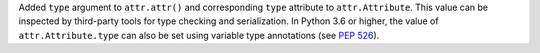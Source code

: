 Added ``type`` argument to ``attr.attr()`` and corresponding ``type`` attribute to ``attr.Attribute``.
This value can be inspected by third-party tools for type checking and serialization.
In Python 3.6 or higher, the value of ``attr.Attribute.type`` can also be set using variable type annotations (see `PEP 526 <https://www.python.org/dev/peps/pep-0526/>`_).
